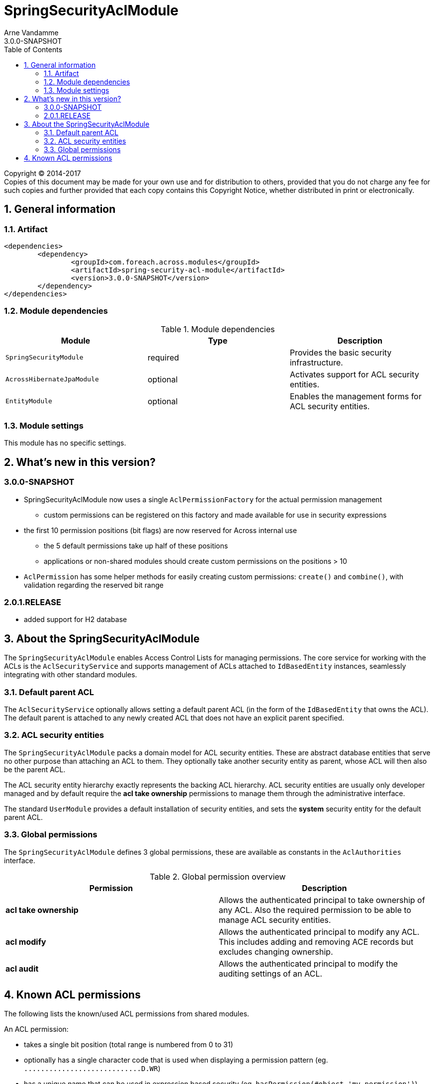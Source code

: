 = SpringSecurityAclModule
Arne Vandamme
3.0.0-SNAPSHOT
:toc: left
:sectanchors:
:module-version: 3.0.0-SNAPSHOT
:module-name: SpringSecurityAclModule
:module-artifact: spring-security-acl-module
:module-url: https://foreach.atlassian.net/wiki/display/AX/SpringSecurityAclModule

[copyright,verbatim]
--
Copyright (C) 2014-2017 +
[small]#Copies of this document may be made for your own use and for distribution to others, provided that you do not charge any fee for such copies and further provided that each copy contains this Copyright Notice, whether distributed in print or electronically.#
--

:numbered:
== General information

=== Artifact
[source,xml,indent=0]
[subs="verbatim,quotes,attributes"]
----
	<dependencies>
		<dependency>
			<groupId>com.foreach.across.modules</groupId>
			<artifactId>{module-artifact}</artifactId>
			<version>{module-version}</version>
		</dependency>
	</dependencies>
----

=== Module dependencies

.Module dependencies
|===
|Module |Type |Description

|`SpringSecurityModule`
|required
|Provides the basic security infrastructure.

|`AcrossHibernateJpaModule`
|optional
|Activates support for ACL security entities.

|`EntityModule`
|optional
|Enables the management forms for ACL security entities.

|===

=== Module settings
This module has no specific settings.

== What's new in this version?
:numbered!:
=== 3.0.0-SNAPSHOT
* SpringSecurityAclModule now uses a single `AclPermissionFactory` for the actual permission management
** custom permissions can be registered on this factory and made available for use in security expressions
* the first 10 permission positions (bit flags) are now reserved for Across internal use
** the 5 default permissions take up half of these positions
** applications or non-shared modules should create custom permissions on the positions > 10
* `AclPermission` has some helper methods for easily creating custom permissions: `create()` and `combine()`, with validation regarding the reserved bit range

=== 2.0.1.RELEASE
* added support for H2 database

:numbered:
== About the SpringSecurityAclModule
The `SpringSecurityAclModule` enables Access Control Lists for managing permissions.  The core service for working
with the ACLs is the `AclSecurityService` and supports management of ACLs attached to `IdBasedEntity` instances,
seamlessly integrating with other standard modules.

=== Default parent ACL
The `AclSecurityService` optionally allows setting a default parent ACL (in the form of the `IdBasedEntity`
that owns the ACL).  The default parent is attached to any newly created ACL that does not have an explicit parent
specified.

=== ACL security entities
The `SpringSecurityAclModule` packs a domain model for ACL security entities.  These are abstract database entities
that serve no other purpose than attaching an ACL to them.  They optionally take another security entity as parent,
whose ACL will then also be the parent ACL.

The ACL security entity hierarchy exactly represents the backing ACL hierarchy.  ACL security entities are usually
only developer managed and by default require the *acl take ownership* permissions to manage them through the
administrative interface.

The standard `UserModule` provides a default installation of security entities, and sets the *system* security entity
for the default parent ACL.

=== Global permissions
The `SpringSecurityAclModule` defines 3 global permissions, these are available as constants in the `AclAuthorities` interface.

.Global permission overview
|===
|Permission |Description

|*acl take ownership*
|Allows the authenticated principal to take ownership of any ACL. Also the required permission to be able
to manage ACL security entities.

|*acl modify*
|Allows the authenticated principal to modify any ACL.  This includes adding and removing ACE records but
excludes changing ownership.

|*acl audit*
|Allows the authenticated principal to modify the auditing settings of an ACL.

|===

== Known ACL permissions
The following lists the known/used ACL permissions from shared modules.

An ACL permission:

* takes a single bit position (total range is numbered from 0 to 31)
* optionally has a single character code that is used when displaying a permission pattern (eg. `\...\...\...\...\...\...\...\...\....D.WR`)
* has a unique name that can be used in expression based security (eg. `hasPermission(#object,'my-permission')`)

[discrete]
=== Reserved bit range
The first 10 bit positions are reserved for use by Across standard modules.
To avoid conflicts with this range, use `AclPermission.create()` for defining your custom permissions.

|===
|Bit position |Permission name |Code |Module

|0 |read | R |SpringSecurityAclModule
|1 |write |W |SpringSecurityAclModule
|2 |create |C |SpringSecurityAclModule
|3 |delete |D |SpringSecurityAclModule
|4 |administration |A |SpringSecurityAclModule

|===

[discrete]
=== Open bit range
The open bit range (> position 10) is meant for custom applications or modules.









